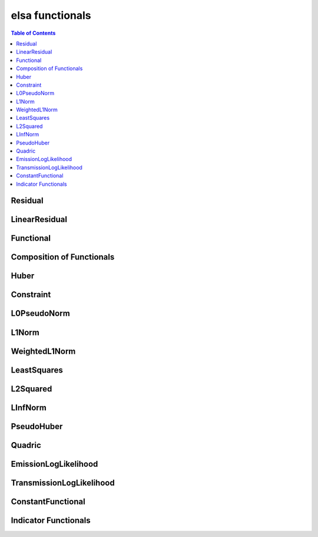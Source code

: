 ****************
elsa functionals
****************

.. contents:: Table of Contents


Residual
========

.. doxygenclass:: elsa::Residual

LinearResidual
==============

.. doxygenclass:: elsa::LinearResidual

Functional
==========

.. doxygenclass:: elsa::Functional

Composition of Functionals
==========================

.. doxygenclass:: elsa::FunctionalSum

.. doxygenclass:: elsa::FunctionalScalarMul

Huber
=====

.. doxygenclass:: elsa::Huber

Constraint
==========

.. doxygenclass:: elsa::Constraint

L0PseudoNorm
============

.. doxygenclass:: elsa::L0PseudoNorm

L1Norm
======

.. doxygenclass:: elsa::L1Norm

WeightedL1Norm
==============

.. doxygenclass:: elsa::WeightedL1Norm

LeastSquares
============

.. doxygenclass:: elsa::LeastSquares

L2Squared
============

.. doxygenclass:: elsa::L2Squared

LInfNorm
========

.. doxygenclass:: elsa::LInfNorm

PseudoHuber
===========

.. doxygenclass:: elsa::PseudoHuber

Quadric
=======

.. doxygenclass:: elsa::Quadric


EmissionLogLikelihood
=====================

.. doxygenclass:: elsa::EmissionLogLikelihood

TransmissionLogLikelihood
=========================

.. doxygenclass:: elsa::TransmissionLogLikelihood

ConstantFunctional
==================

.. doxygenclass:: elsa::ConstantFunctional

.. doxygenclass:: elsa::ZeroFunctional

Indicator Functionals
=====================

.. doxygenclass:: elsa::IndicatorBox

.. doxygenclass:: elsa::IndicatorNonNegativity
